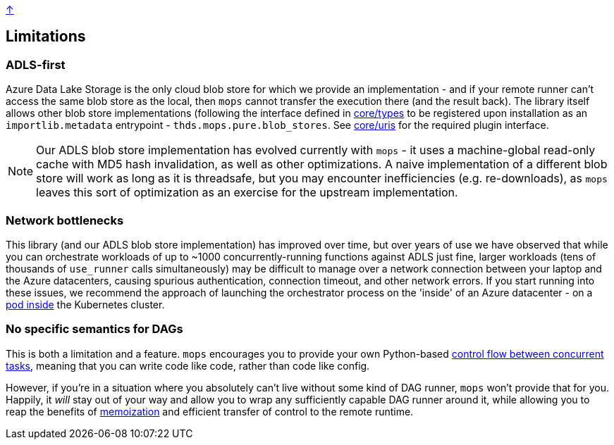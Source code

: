 link:../README.adoc[↑]

## Limitations

### ADLS-first

Azure Data Lake Storage is the only cloud blob store for which we provide an implementation - and if your remote runner can't access the same blob store as the local, then `mops` cannot transfer the execution there (and the result back). The library itself
allows other blob store implementations (following the interface defined in link:../src/thds/mops/pure/core/types.py[core/types] to be registered upon installation as an `importlib.metadata` entrypoint - `thds.mops.pure.blob_stores`. See link:../src/thds/mops/pure/core/uris.py[core/uris] for the required plugin interface.

NOTE: Our ADLS blob store implementation has evolved currently with `mops` - it uses a machine-global read-only cache with MD5 hash invalidation, as well as other optimizations. A naive implementation of a different blob store will work as long as it is threadsafe, but you may encounter inefficiencies (e.g. re-downloads), as `mops` leaves this sort of optimization as an exercise for the upstream implementation.

### Network bottlenecks

This library (and our ADLS blob store implementation) has improved over time, but over years of use we have observed that while you can orchestrate
 workloads of up to ~1000 concurrently-running functions against ADLS just fine, larger workloads (tens of thousands of `use_runner`
calls simultaneously) may be difficult to manage over a network connection between your laptop and the
Azure datacenters, causing spurious authentication, connection timeout, and other network errors. If you
start running into these issues, we recommend the approach of launching the orchestrator process on the 'inside' of an Azure
datacenter - on a link:./kubernetes.adoc#orchestrator-pods[pod inside] the Kubernetes cluster.

### No specific semantics for DAGs

This is both a limitation and a feature. `mops` encourages you to provide your own Python-based
link:./orchestrator.adoc#concurrency[control flow between concurrent tasks], meaning that you can write code
like code, rather than code like config.

However, if you're in a situation where you absolutely can't live without some kind of DAG runner, `mops`
won't provide that for you. Happily, it _will_ stay out of your way and allow you to wrap any
sufficiently capable DAG runner around it, while allowing you to reap the benefits of
link:./memoization.adoc[memoization] and efficient transfer of control to the remote runtime.
